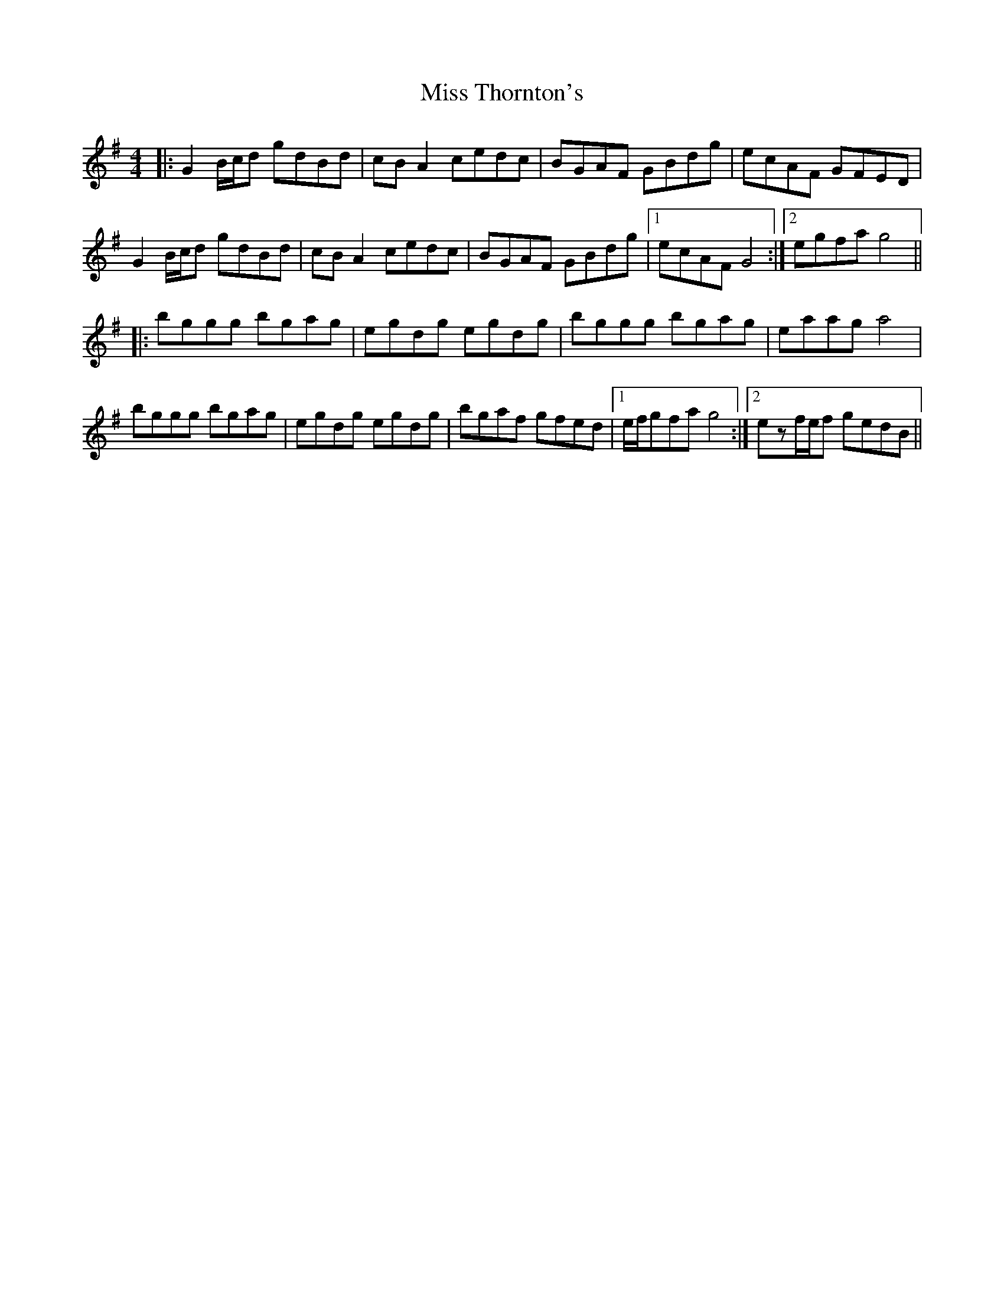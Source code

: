 X: 27279
T: Miss Thornton's
R: reel
M: 4/4
K: Gmajor
|:G2B/c/d gdBd|cBA2 cedc|BGAF GBdg|ecAF GFED|
G2B/c/d gdBd|cBA2 cedc|BGAF GBdg|1 ecAF G4:|2 egfa g4||
|:bggg bgag|egdg egdg|bggg bgag|eaag a4|
bggg bgag|egdg egdg|bgaf gfed|1 e/f/gfa g4:|2 ezf/e/f gedB||

